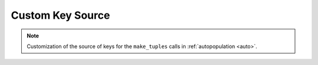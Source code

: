 .. progress: 12.0 0% Dimitri

.. _keysource:

Custom Key Source
=================

.. note::
  Customization of the source of keys for the ``make_tuples`` calls in :ref:`autopopulation <auto>`.
